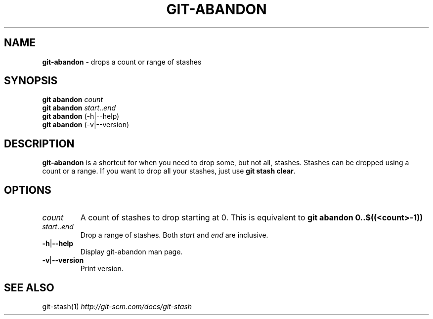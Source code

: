.\" generated with Ronn/v0.7.3
.\" http://github.com/rtomayko/ronn/tree/0.7.3
.
.TH "GIT\-ABANDON" "1" "March 2015" "" ""
.
.SH "NAME"
\fBgit\-abandon\fR \- drops a count or range of stashes
.
.SH "SYNOPSIS"
\fBgit abandon\fR \fIcount\fR
.
.br
\fBgit abandon\fR \fIstart\fR\.\.\fIend\fR
.
.br
\fBgit abandon\fR (\-h|\-\-help)
.
.br
\fBgit abandon\fR (\-v|\-\-version)
.
.SH "DESCRIPTION"
\fBgit\-abandon\fR is a shortcut for when you need to drop some, but not all, stashes\. Stashes can be dropped using a count or a range\. If you want to drop all your stashes, just use \fBgit stash clear\fR\.
.
.SH "OPTIONS"
.
.TP
\fIcount\fR
A count of stashes to drop starting at 0\. This is equivalent to \fBgit abandon 0\.\.$((<count>\-1))\fR
.
.TP
\fIstart\fR\.\.\fIend\fR
Drop a range of stashes\. Both \fIstart\fR and \fIend\fR are inclusive\.
.
.TP
\fB\-h\fR|\fB\-\-help\fR
Display git\-abandon man page\.
.
.TP
\fB\-v\fR|\fB\-\-version\fR
Print version\.
.
.SH "SEE ALSO"
git\-stash(1) \fIhttp://git\-scm\.com/docs/git\-stash\fR
